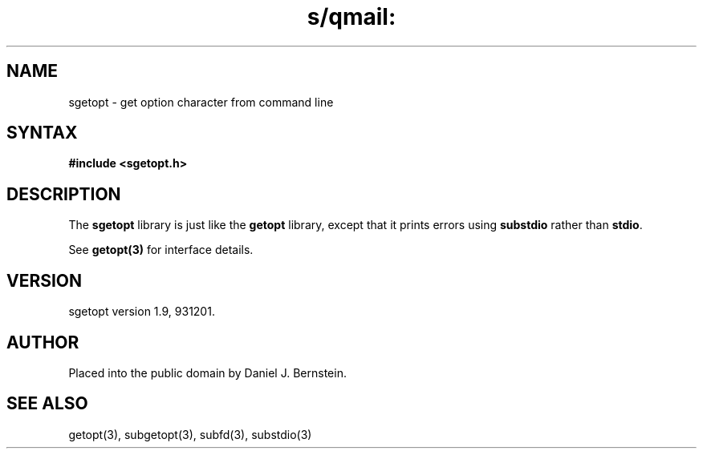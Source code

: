 .TH s/qmail: sgetopt 3
.SH NAME
sgetopt \- get option character from command line
.SH SYNTAX
.B #include <sgetopt.h>
.SH DESCRIPTION
The
.B sgetopt
library is just like the
.B getopt
library,
except that it prints errors using
.B substdio
rather than
.BR stdio .

See
.B getopt(3)
for interface details.
.SH VERSION
sgetopt version 1.9, 931201.
.SH AUTHOR
Placed into the public domain by Daniel J. Bernstein.
.SH "SEE ALSO"
getopt(3),
subgetopt(3),
subfd(3),
substdio(3)
